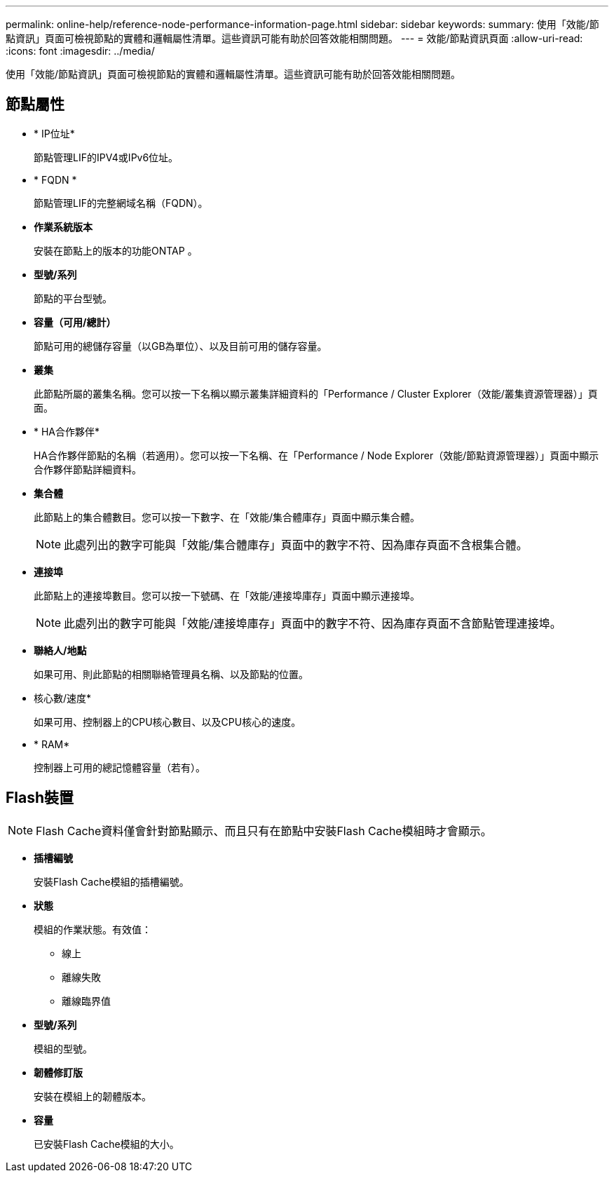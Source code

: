 ---
permalink: online-help/reference-node-performance-information-page.html 
sidebar: sidebar 
keywords:  
summary: 使用「效能/節點資訊」頁面可檢視節點的實體和邏輯屬性清單。這些資訊可能有助於回答效能相關問題。 
---
= 效能/節點資訊頁面
:allow-uri-read: 
:icons: font
:imagesdir: ../media/


[role="lead"]
使用「效能/節點資訊」頁面可檢視節點的實體和邏輯屬性清單。這些資訊可能有助於回答效能相關問題。



== 節點屬性

* * IP位址*
+
節點管理LIF的IPV4或IPv6位址。

* * FQDN *
+
節點管理LIF的完整網域名稱（FQDN）。

* *作業系統版本*
+
安裝在節點上的版本的功能ONTAP 。

* *型號/系列*
+
節點的平台型號。

* *容量（可用/總計）*
+
節點可用的總儲存容量（以GB為單位）、以及目前可用的儲存容量。

* *叢集*
+
此節點所屬的叢集名稱。您可以按一下名稱以顯示叢集詳細資料的「Performance / Cluster Explorer（效能/叢集資源管理器）」頁面。

* * HA合作夥伴*
+
HA合作夥伴節點的名稱（若適用）。您可以按一下名稱、在「Performance / Node Explorer（效能/節點資源管理器）」頁面中顯示合作夥伴節點詳細資料。

* *集合體*
+
此節點上的集合體數目。您可以按一下數字、在「效能/集合體庫存」頁面中顯示集合體。

+
[NOTE]
====
此處列出的數字可能與「效能/集合體庫存」頁面中的數字不符、因為庫存頁面不含根集合體。

====
* *連接埠*
+
此節點上的連接埠數目。您可以按一下號碼、在「效能/連接埠庫存」頁面中顯示連接埠。

+
[NOTE]
====
此處列出的數字可能與「效能/連接埠庫存」頁面中的數字不符、因為庫存頁面不含節點管理連接埠。

====
* *聯絡人/地點*
+
如果可用、則此節點的相關聯絡管理員名稱、以及節點的位置。

* 核心數/速度*
+
如果可用、控制器上的CPU核心數目、以及CPU核心的速度。

* * RAM*
+
控制器上可用的總記憶體容量（若有）。





== Flash裝置

[NOTE]
====
Flash Cache資料僅會針對節點顯示、而且只有在節點中安裝Flash Cache模組時才會顯示。

====
* *插槽編號*
+
安裝Flash Cache模組的插槽編號。

* *狀態*
+
模組的作業狀態。有效值：

+
** 線上
** 離線失敗
** 離線臨界值


* *型號/系列*
+
模組的型號。

* *韌體修訂版*
+
安裝在模組上的韌體版本。

* *容量*
+
已安裝Flash Cache模組的大小。


